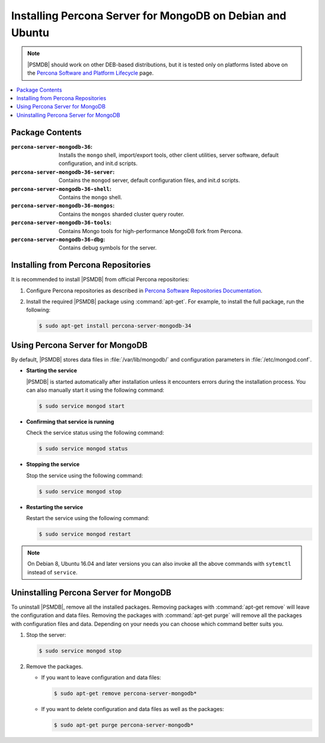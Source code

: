 .. _apt:

==========================================================
Installing Percona Server for MongoDB on Debian and Ubuntu
==========================================================

.. note:: |PSMDB| should work on other DEB-based distributions,
   but it is tested only on platforms listed above on the `Percona Software and Platform Lifecycle <https://www.percona.com/services/policies/percona-software-platform-lifecycle#mongodb>`_ page.

.. contents::
   :local:

Package Contents
================

:``percona-server-mongodb-36``:
 Installs the ``mongo`` shell, import/export tools, other client utilities,
 server software, default configuration, and init.d scripts.

:``percona-server-mongodb-36-server``:
 Contains the ``mongod`` server, default configuration files,
 and init.d scripts.

:``percona-server-mongodb-36-shell``:
 Contains the ``mongo`` shell.

:``percona-server-mongodb-36-mongos``:
 Contains the ``mongos`` sharded cluster query router.

:``percona-server-mongodb-36-tools``:
 Contains Mongo tools for high-performance MongoDB fork from Percona.

:``percona-server-mongodb-36-dbg``:
 Contains debug symbols for the server.

Installing from Percona Repositories
====================================

It is recommended to install |PSMDB| from official Percona repositories:

1. Configure Percona repositories as described in
   `Percona Software Repositories Documentation
   <https://www.percona.com/doc/percona-repo-config/index.html>`_.

#. Install the required |PSMDB| package using :command:`apt-get`.
   For example, to install the full package, run the following:

   .. code-block:: bash

      $ sudo apt-get install percona-server-mongodb-34

Using Percona Server for MongoDB
================================

By default, |PSMDB| stores data files in :file:`/var/lib/mongodb/`
and configuration parameters in :file:`/etc/mongod.conf`.

* **Starting the service**

  |PSMDB| is started automatically after installation
  unless it encounters errors during the installation process.
  You can also manually start it using the following command:

  .. code-block:: bash

     $ sudo service mongod start

* **Confirming that service is running**

  Check the service status using the following command:

  .. code-block:: bash

     $ sudo service mongod status

* **Stopping the service**

  Stop the service using the following command:

  .. code-block:: bash

     $ sudo service mongod stop

* **Restarting the service**

  Restart the service using the following command:

  .. code-block:: bash

     $ sudo service mongod restart

.. note:: On Debian 8, Ubuntu 16.04 and later versions
   you can also invoke all the above commands with ``sytemctl``
   instead of ``service``.

Uninstalling Percona Server for MongoDB
=======================================

To uninstall |PSMDB|, remove all the installed packages.
Removing packages with :command:`apt-get remove`
will leave the configuration and data files.
Removing the packages with :command:`apt-get purge`
will remove all the packages with configuration files and data.
Depending on your needs you can choose which command better suits you.

1. Stop the server:

   .. code-block:: bash

      $ sudo service mongod stop

#. Remove the packages.

   * If you want to leave configuration and data files:

     .. code-block:: bash

        $ sudo apt-get remove percona-server-mongodb*

   * If you want to delete configuration and data files
     as well as the packages:

     .. code-block:: bash

        $ sudo apt-get purge percona-server-mongodb*

